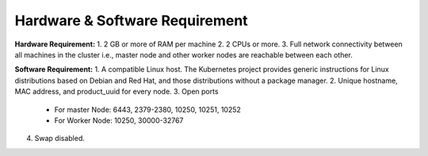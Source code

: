 ************************************
Hardware & Software Requirement
************************************

**Hardware Requirement:**
1. 2 GB or more of RAM per machine
2. 2 CPUs or more.
3. Full network connectivity between all machines in the cluster i.e., master node and other worker nodes are reachable between each other.

**Software Requirement:**
1. A compatible Linux host. The Kubernetes project provides generic instructions for Linux distributions based on Debian and Red Hat, and those distributions without a package manager.
2. Unique hostname, MAC address, and product_uuid for every node.
3. Open ports
    * For master Node: 6443, 2379-2380, 10250, 10251, 10252
    * For Worker Node: 10250, 30000-32767
4. Swap disabled.
